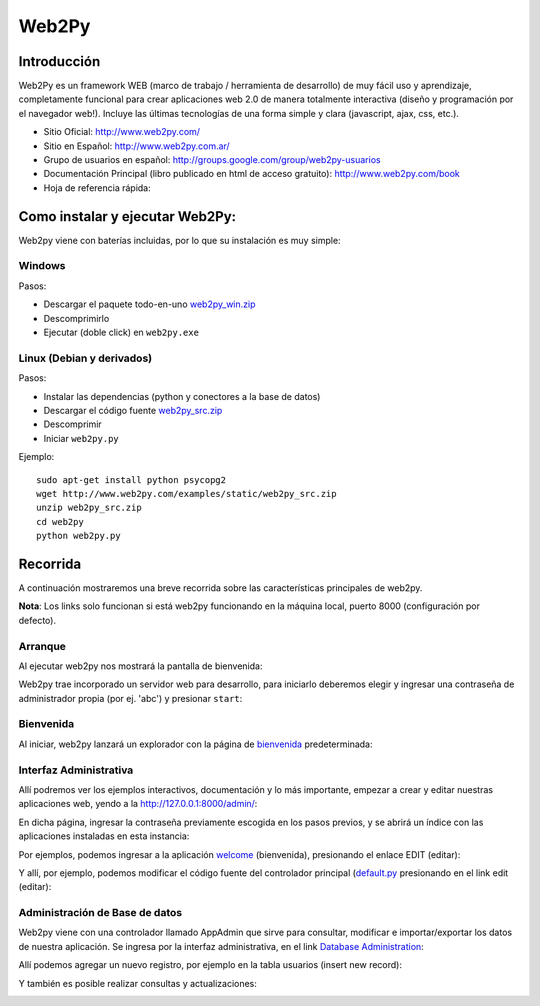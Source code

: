 
Web2Py
======

Introducción
------------

Web2Py es un framework WEB (marco de trabajo / herramienta de desarrollo) de muy fácil uso y aprendizaje, completamente funcional para crear aplicaciones web 2.0 de manera totalmente interactiva (diseño y programación por el navegador web!).   Incluye las últimas tecnologías de una forma simple y clara (javascript, ajax, css, etc.).

* Sitio Oficial: http://www.web2py.com/

* Sitio en Español: http://www.web2py.com.ar/

* Grupo de usuarios en español: http://groups.google.com/group/web2py-usuarios

* Documentación Principal (libro publicado en html de acceso gratuito): http://www.web2py.com/book

* Hoja de referencia rápida:

Como instalar y ejecutar Web2Py:
--------------------------------

Web2py viene con baterías incluidas, por lo que su instalación es muy simple:

Windows
~~~~~~~

Pasos:

* Descargar el paquete todo-en-uno `web2py_win.zip`_

* Descomprimirlo

* Ejecutar (doble click) en ``web2py.exe``

Linux (Debian y derivados)
~~~~~~~~~~~~~~~~~~~~~~~~~~

Pasos:

* Instalar las dependencias (python y conectores a la base de datos)

* Descargar el código fuente `web2py_src.zip`_

* Descomprimir

* Iniciar ``web2py.py``

Ejemplo:

::

    sudo apt-get install python psycopg2
    wget http://www.web2py.com/examples/static/web2py_src.zip
    unzip web2py_src.zip
    cd web2py
    python web2py.py


Recorrida
---------

A continuación mostraremos una breve recorrida sobre las características principales de web2py.

**Nota**: Los links solo funcionan si está web2py funcionando en la máquina local, puerto 8000 (configuración por defecto).

Arranque
~~~~~~~~

Al ejecutar web2py nos mostrará la pantalla de bienvenida:

.. image:: /images/Web2Py/bienvenida.png

Web2py trae incorporado un servidor web para desarrollo, para iniciarlo deberemos elegir y ingresar una contraseña de administrador propia (por ej. 'abc') y presionar ``start``:

.. image:: /images/Web2Py/servidor.png

Bienvenida
~~~~~~~~~~

Al iniciar, web2py lanzará un explorador con la página de bienvenida_ predeterminada:

.. image:: /images/Web2Py/welcome.png

Interfaz Administrativa
~~~~~~~~~~~~~~~~~~~~~~~

Allí podremos ver los ejemplos interactivos, documentación y lo más importante, empezar a crear y editar nuestras aplicaciones web, yendo a la  http://127.0.0.1:8000/admin/:

.. image:: /images/Web2Py/admin-login.png

En dicha página, ingresar la contraseña previamente escogida en los pasos previos, y se abrirá un índice con las aplicaciones instaladas en esta instancia:

.. image:: /images/Web2Py/admin-site.png

Por ejemplos, podemos ingresar a la aplicación welcome_ (bienvenida), presionando el enlace EDIT (editar):

.. image:: /images/Web2Py/admin-design.png

Y allí, por ejemplo, podemos modificar el código fuente del controlador principal (`default.py`_ presionando en el link edit (editar):

.. image:: /images/Web2Py/admin-edit.png

Administración de Base de datos
~~~~~~~~~~~~~~~~~~~~~~~~~~~~~~~

Web2py viene con una controlador llamado AppAdmin que sirve para consultar, modificar e importar/exportar los datos de nuestra aplicación. Se ingresa por la interfaz administrativa, en el link `Database Administration`_:

.. image:: /images/Web2Py/appadmin-index.png

Allí podemos agregar un nuevo registro, por ejemplo en la tabla usuarios (insert new record):

.. image:: /images/Web2Py/appadmin-insert.png

Y también es posible realizar consultas y actualizaciones:

.. image:: /images/Web2Py/appadmin-query.png

.. ############################################################################

.. _web2py_win.zip: http://www.web2py.com/examples/static/web2py_win.zip

.. _web2py_src.zip: http://www.web2py.com/examples/static/web2py_src.zip

.. _bienvenida: http://127.0.0.1:8000/welcome/default/index

.. _welcome: http://127.0.0.1:8000/admin/default/design/welcome

.. _default.py: http://127.0.0.1:8000/admin/default/edit/welcome/controllers/default.py


.. _Database Administration: http://127.0.0.1:8000/welcome/appadmin/

